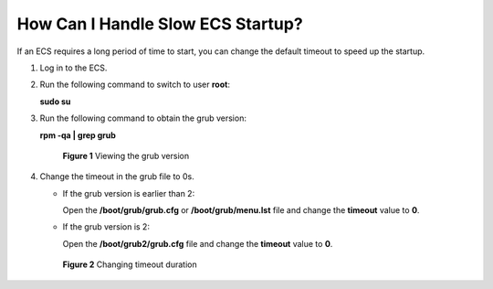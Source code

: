 .. _en-us_topic_0117006217:

How Can I Handle Slow ECS Startup?
==================================

If an ECS requires a long period of time to start, you can change the default timeout to speed up the startup.

#. Log in to the ECS.

#. Run the following command to switch to user **root**:

   **sudo su**

#. Run the following command to obtain the grub version:

   **rpm -qa \| grep grub**

   .. _en-us_topic_0117006217__fig165801156121217:

   .. figure:: /_static/images/en-us_image_0117031082.png
      :alt: Click to enlarge
      :figclass: imgResize
   

      **Figure 1** Viewing the grub version

#. Change the timeout in the grub file to 0s.

   -  If the grub version is earlier than 2:

      Open the **/boot/grub/grub.cfg** or **/boot/grub/menu.lst** file and change the **timeout** value to **0**.

   -  If the grub version is 2:

      Open the **/boot/grub2/grub.cfg** file and change the **timeout** value to **0**.

   .. _en-us_topic_0117006217__fig109003411818:

   .. figure:: /_static/images/en-us_image_0117031548.gif
      :alt: Click to enlarge
      :figclass: imgResize
   

      **Figure 2** Changing timeout duration
